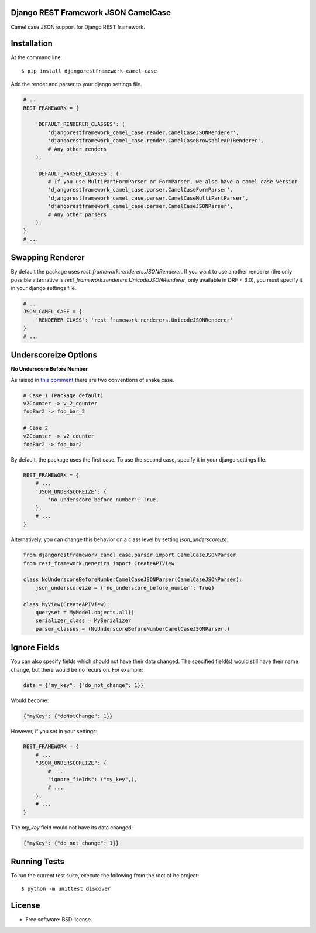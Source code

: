 ====================================
Django REST Framework JSON CamelCase
====================================

.. image:: https://travis-ci.org/vbabiy/djangorestframework-camel-case.png?branch=master
        :target: https://travis-ci.org/vbabiy/djangorestframework-camel-case

.. image:: https://badge.fury.io/py/djangorestframework-camel-case.svg
    :target: https://badge.fury.io/py/djangorestframework-camel-case

Camel case JSON support for Django REST framework.

============
Installation
============

At the command line::

    $ pip install djangorestframework-camel-case

Add the render and parser to your django settings file.

.. code-block:: python

    # ...
    REST_FRAMEWORK = {

        'DEFAULT_RENDERER_CLASSES': (
            'djangorestframework_camel_case.render.CamelCaseJSONRenderer',
            'djangorestframework_camel_case.render.CamelCaseBrowsableAPIRenderer',
            # Any other renders
        ),

        'DEFAULT_PARSER_CLASSES': (
            # If you use MultiPartFormParser or FormParser, we also have a camel case version
            'djangorestframework_camel_case.parser.CamelCaseFormParser',
            'djangorestframework_camel_case.parser.CamelCaseMultiPartParser',
            'djangorestframework_camel_case.parser.CamelCaseJSONParser',
            # Any other parsers
        ),
    }
    # ...

=================
Swapping Renderer
=================

By default the package uses `rest_framework.renderers.JSONRenderer`. If you want
to use another renderer (the only possible alternative is
`rest_framework.renderers.UnicodeJSONRenderer`, only available in DRF < 3.0), you must specify it in your django
settings file.

.. code-block:: python

    # ...
    JSON_CAMEL_CASE = {
        'RENDERER_CLASS': 'rest_framework.renderers.UnicodeJSONRenderer'
    }
    # ...

=====================
Underscoreize Options
=====================


**No Underscore Before Number**


As raised in `this comment <https://github.com/krasa/StringManipulation/issues/8#issuecomment-121203018>`_
there are two conventions of snake case.

.. code-block:: text

    # Case 1 (Package default)
    v2Counter -> v_2_counter
    fooBar2 -> foo_bar_2

    # Case 2
    v2Counter -> v2_counter
    fooBar2 -> foo_bar2


By default, the package uses the first case. To use the second case, specify it in your django settings file.

.. code-block:: python

    REST_FRAMEWORK = {
        # ...
        'JSON_UNDERSCOREIZE': {
            'no_underscore_before_number': True,
        },
        # ...
    }

Alternatively, you can change this behavior on a class level by setting `json_underscoreize`:

.. code-block:: python

    from djangorestframework_camel_case.parser import CamelCaseJSONParser
    from rest_framework.generics import CreateAPIView

    class NoUnderscoreBeforeNumberCamelCaseJSONParser(CamelCaseJSONParser):
        json_underscoreize = {'no_underscore_before_number': True}

    class MyView(CreateAPIView):
        queryset = MyModel.objects.all()
        serializer_class = MySerializer
        parser_classes = (NoUnderscoreBeforeNumberCamelCaseJSONParser,)

=============
Ignore Fields
=============

You can also specify fields which should not have their data changed.
The specified field(s) would still have their name change, but there would be no recursion.
For example:

.. code-block:: python

    data = {"my_key": {"do_not_change": 1}}

Would become:

.. code-block:: python

    {"myKey": {"doNotChange": 1}}

However, if you set in your settings:

.. code-block:: python

    REST_FRAMEWORK = {
        # ...
        "JSON_UNDERSCOREIZE": {
            # ...
            "ignore_fields": ("my_key",),
            # ...
        },
        # ...
    }

The `my_key` field would not have its data changed:

.. code-block:: python

    {"myKey": {"do_not_change": 1}}

=============
Running Tests
=============

To run the current test suite, execute the following from the root of he project::

    $ python -m unittest discover


=======
License
=======

* Free software: BSD license
